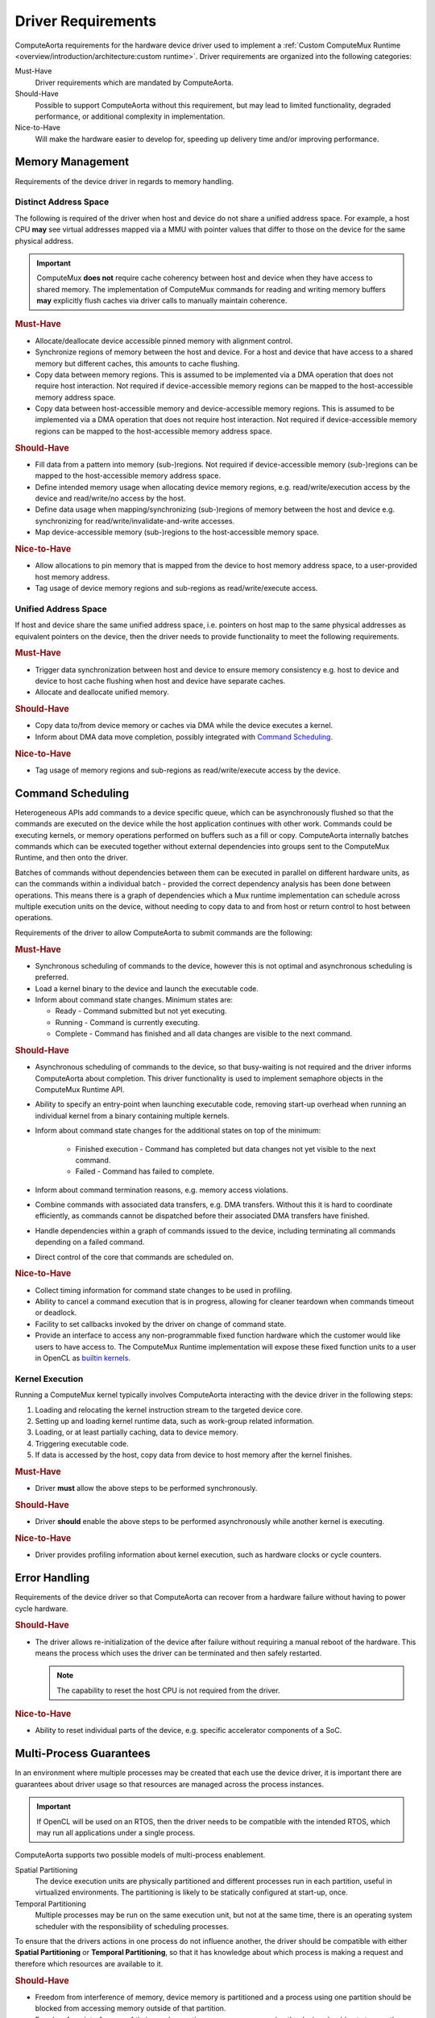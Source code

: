 Driver Requirements
===================

ComputeAorta requirements for the hardware device driver used to implement a
:ref:`Custom ComputeMux Runtime
<overview/introduction/architecture:custom runtime>`. Driver requirements are
organized into the following categories:

Must-Have
  Driver requirements which are mandated by ComputeAorta.

Should-Have
  Possible to support ComputeAorta without this requirement, but may lead
  to limited functionality, degraded performance, or additional complexity in
  implementation.

Nice-to-Have
  Will make the hardware easier to develop for, speeding up delivery time
  and/or improving performance.

Memory Management
-----------------

Requirements of the device driver in regards to memory handling.

Distinct Address Space
~~~~~~~~~~~~~~~~~~~~~~

The following is required of the driver when host and device do not share a
unified address space. For example, a host CPU **may** see virtual addresses
mapped via a MMU with pointer values that differ to those on the device for the
same physical address.

.. important::
  ComputeMux **does not** require cache coherency between host and device when
  they have access to shared memory. The implementation of ComputeMux commands
  for reading and writing memory buffers **may** explicitly flush caches via
  driver calls to manually maintain coherence.

.. rubric:: Must-Have

* Allocate/deallocate device accessible pinned memory with alignment control.
* Synchronize regions of memory between the host and device. For a host and
  device that have access to a shared memory but different caches, this
  amounts to cache flushing.
* Copy data between memory regions. This is assumed to be implemented via a DMA
  operation that does not require host interaction. Not required if
  device-accessible memory regions can be mapped to the host-accessible memory
  address space.
* Copy data between host-accessible memory and device-accessible memory
  regions. This is assumed to be implemented via a DMA operation that does not
  require host interaction. Not required if device-accessible memory regions
  can be mapped to the host-accessible memory address space.

.. rubric:: Should-Have

* Fill data from a pattern into memory (sub-)regions. Not required if
  device-accessible memory (sub-)regions can be mapped to the host-accessible
  memory address space.
* Define intended memory usage when allocating device memory regions,
  e.g. read/write/execution access by the device and read/write/no access by the
  host.
* Define data usage when mapping/synchronizing (sub-)regions of memory between
  the host and device e.g. synchronizing for read/write/invalidate-and-write
  accesses.
* Map device-accessible memory (sub-)regions to the host-accessible memory space.

.. rubric:: Nice-to-Have

* Allow allocations to pin memory that is mapped from the device to host memory
  address space, to a user-provided host memory address.
* Tag usage of device memory regions and sub-regions as read/write/execute
  access.

Unified Address Space
~~~~~~~~~~~~~~~~~~~~~

If host and device share the same unified address space, i.e. pointers on host
map to the same physical addresses as equivalent pointers on the device, then
the driver needs to provide functionality to meet the following requirements.

.. rubric:: Must-Have

* Trigger data synchronization between host and device to ensure memory
  consistency e.g. host to device and device to host cache flushing when host
  and device have separate caches.
* Allocate and deallocate unified memory.

.. rubric:: Should-Have

* Copy data to/from device memory or caches via DMA while the device executes a
  kernel.
* Inform about DMA data move completion, possibly integrated with
  `Command Scheduling`_.

.. rubric:: Nice-to-Have

* Tag usage of memory regions and sub-regions as read/write/execute access by
  the device.

Command Scheduling
------------------

Heterogeneous APIs add commands to a device specific queue, which can be
asynchronously flushed so that the commands are executed on the device while
the host application continues with other work. Commands could be executing
kernels, or memory operations performed on buffers such as a fill or copy.
ComputeAorta internally batches commands which can be executed together without
external dependencies into groups sent to the ComputeMux Runtime, and then onto
the driver.

Batches of commands without dependencies between them can be executed in
parallel on different hardware units, as can the commands within a individual
batch - provided the correct dependency analysis has been done between
operations. This means there is a graph of dependencies which a Mux runtime
implementation can schedule across multiple execution units on the device,
without needing to copy data to and from host or return control to host between
operations.

Requirements of the driver to allow ComputeAorta to submit commands
are the following:

.. rubric:: Must-Have

* Synchronous scheduling of commands to the device, however this is not optimal
  and asynchronous scheduling is preferred.
* Load a kernel binary to the device and launch the executable code.
* Inform about command state changes. Minimum states are:

  * Ready - Command submitted but not yet executing.
  * Running - Command is currently executing.
  * Complete - Command has finished and all data changes are visible to the next
    command.

.. rubric:: Should-Have

* Asynchronous scheduling of commands to the device, so that busy-waiting is not
  required and the driver informs ComputeAorta about completion. This driver
  functionality is used to implement semaphore objects in the ComputeMux Runtime
  API.
* Ability to specify an entry-point when launching executable code, removing
  start-up overhead when running an individual kernel from a binary containing
  multiple kernels.
* Inform about command state changes for the additional states on top of the
  minimum:

   * Finished execution - Command has completed but data changes not yet visible
     to the next command.
   * Failed - Command has failed to complete.

* Inform about command termination reasons, e.g. memory access violations.
* Combine commands with associated data transfers, e.g. DMA transfers. Without
  this it is hard to coordinate efficiently, as commands cannot be dispatched
  before their associated DMA transfers have finished.
* Handle dependencies within a graph of commands issued to the device,
  including terminating all commands depending on a failed command.
* Direct control of the core that commands are scheduled on.

.. rubric:: Nice-to-Have

* Collect timing information for command state changes to be used in profiling.
* Ability to cancel a command execution that is in progress, allowing for
  cleaner teardown when commands timeout or deadlock.
* Facility to set callbacks invoked by the driver on change of command state.
* Provide an interface to access any non-programmable fixed function hardware
  which the customer would like users to have access to. The ComputeMux Runtime
  implementation will expose these fixed function units to a user in OpenCL as
  `builtin kernels`_.


.. _builtin kernels:
  https://www.khronos.org/registry/OpenCL/specs/3.0-unified/html/OpenCL_API.html#clCreateProgramWithBuiltInKernels

Kernel Execution
~~~~~~~~~~~~~~~~

Running a ComputeMux kernel typically involves ComputeAorta interacting with
the device driver in the following steps:

1) Loading and relocating the kernel instruction stream to the targeted device
   core.
2) Setting up and loading kernel runtime data, such as work-group related
   information.
3) Loading, or at least partially caching, data to device memory.
4) Triggering executable code.
5) If data is accessed by the host, copy data from device to host memory
   after the kernel finishes.

.. rubric:: Must-Have

* Driver **must** allow the above steps to be performed synchronously.

.. rubric:: Should-Have

* Driver **should** enable the above steps to be performed asynchronously
  while another kernel is executing.

.. rubric:: Nice-to-Have

*  Driver provides profiling information about kernel execution, such as
   hardware clocks or cycle counters.

Error Handling
--------------

Requirements of the device driver so that ComputeAorta can recover from a
hardware failure without having to power cycle hardware.

.. rubric:: Should-Have

* The driver allows re-initialization of the device after failure without
  requiring a manual reboot of the hardware. This means the process which uses
  the driver can be terminated and then safely restarted.

  .. note::
    The capability to reset the host CPU is not required from the driver.

.. rubric:: Nice-to-Have

* Ability to reset individual parts of the device, e.g. specific accelerator
  components of a SoC.

Multi-Process Guarantees
------------------------

In an environment where multiple processes may be created that each use the
device driver, it is important there are guarantees about driver usage so that
resources are managed across the process instances.

.. important::
  If OpenCL will be used on an RTOS, then the driver needs to be compatible with
  the intended RTOS, which may run all applications under a single process.

ComputeAorta supports two possible models of multi-process enablement.

Spatial Partitioning
  The device execution units are physically partitioned and different processes
  run in each partition, useful in virtualized environments. The partitioning is
  likely to be statically configured at start-up, once.

Temporal Partitioning
  Multiple processes may be run on the same execution unit, but not at the same
  time, there is an operating system scheduler with the responsibility of
  scheduling processes.

To ensure that the drivers actions in one process do not influence another, the
driver should be compatible with either **Spatial Partitioning** or **Temporal
Partitioning**, so that it has knowledge about which process is making a request
and therefore which resources are available to it.

.. rubric:: Should-Have

* Freedom from interference of memory, device memory is partitioned and a
  process using one partition should be blocked from accessing memory outside of
  that partition.
* Freedom from interference of timing and execution, one process accessing the
  device should not stop another from executing or lead to deadlock, although
  one process occupying the device may cause a second process requiring
  resources of the device to delay until they become available.

Device Queries
--------------

ComputeAorta needs to report information about device resources to the final
application user. For this purpose, ComputeAorta has the following requirements
for queries that can be made to the driver.

.. important::
  When only a single process may access the device the query values can be
  hard-coded and there are no requirements on the driver. However, for the
  multi-process case where resources are shared, ComputeAorta will have to be
  able to be query the device driver.

.. seealso::
  For the OpenCL API, queries are used to implement the function
  `clGetDeviceInfo`_.

.. rubric:: Must-Have

* Number of cores.
* Number of vector units.
* Number of scalar units.
* Whether the device shares a unified memory address space with the host or not.
* Device global memory size
* Device constant memory size
* Device local memory size.

.. seealso::
  See :doc:`/overview/hardware/memory-requirements` for more information on the
  different types of device memory.

.. rubric:: Should-Have

* Driver version.
* Hardware version.
* Maximum clock frequency.
* Cache sizes, including cache line size and number of cache levels.

.. rubric:: Nice-to-Have

* Timer resolution for profiling.
* Type of device cache.

.. _clGetDeviceInfo:
  https://www.khronos.org/registry/OpenCL/specs/3.0-unified/html/OpenCL_API.html#clGetDeviceInfo

Images
------

This document does not cover the driver requirement to expose image hardware,
such as texture memory and shaders, as ComputeMux images. Details of the
ComputeMux runtime APIs that must be implemented to support images in higher
level open standards can be found in the :ref:`Images
<specifications/mux-runtime-spec:Images>` section of the Mux runtime
specification. `OpenCL images`_ are an optional feature of the OpenCL
specification that is usually omitted in preference for operating on buffers
containing the image data.

.. _OpenCL images:
  https://www.khronos.org/registry/OpenCL/specs/3.0-unified/html/OpenCL_API.html#_image_objects


Driver Delivery
---------------

Requirements for integrating the device driver libraries into ComputeAorta and
updating ComputeAorta to new releases of the driver.

.. note::
   This section is only a requirement when Codeplay is integrating a customer
   driver as part of a ComputeMux implementation. If a customer is integrating
   their own driver, this section can be ignored.

.. rubric:: Must-Have

* If the driver is delivered to Codeplay as source, it **must** be written in
  conformant C/C++ and build with a compiler that is available to Codeplay. If
  the compiler is not publicly available, it **must** be made accessible to
  Codeplay at the same time the driver is delivered.
* Every driver delivered to Codeplay has been thoroughly tested by the customer
  before release and there are no feature regressions between drops.

.. rubric:: Should-Have

* A single set of unified libraries for all target platforms, hardware and
  simulator, to avoid introducing complexity to ComputeAorta.

  .. important::
    Failure to provide unified libraries can lead to the situation where the
    ComputeMux Runtime needs to be implemented twice due to the divergence of
    hardware and simulator interfaces. This has significant implications for the
    complexity of the project and is strongly advised to be avoided, but is not
    **Must-Have** since engineering a solution is still possible.

Documentation
-------------

Requirements for documentation of the device driver.

.. note::
   This section is only a requirement when Codeplay is integrating a customer
   driver as part of a ComputeMux implementation. If a customer is integrating
   their own driver, this section can be ignored.

.. rubric:: Must-Have

* Documentation of driver API.
* Documented changes to APIs or behaviour between driver releases, ideally in
  the form of a changelog.
* If the driver is delivered to Codeplay as source, build instructions **must**
  be provided which can be reproduced on a fresh install of the target build
  operating system.

.. rubric:: Should-Have

* Documentation of limitations to regions of memory which are available, how
  memory can be allocated, and how memory can be flushed to and from the
  device.
* Documentation of limitations in the hardware or simulator platforms, as well
  as any divergence in capabilities or usage between the hardware and simulator
  platforms.

.. rubric:: Nice-to-Have

* Mechanisms for logging debug information about the driver's execution.
* Mechanisms for retrieving profiling information from the driver.
